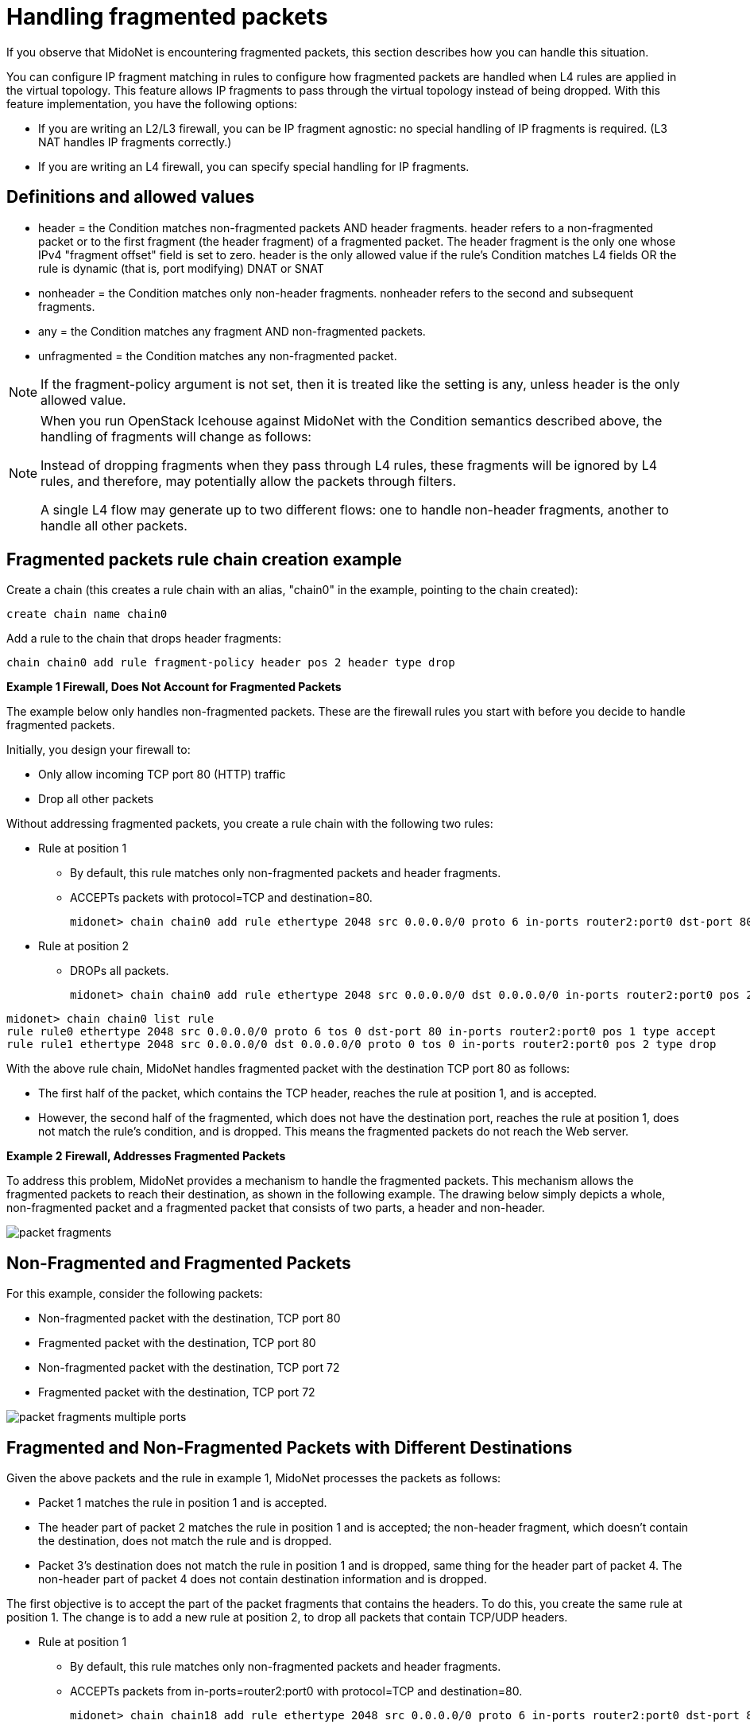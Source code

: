 [[handling_fragmented_packets]]
= Handling fragmented packets

If you observe that MidoNet is encountering fragmented packets, this section
describes how you can handle this situation.

You can configure IP fragment matching in rules to configure how fragmented
packets are handled when L4 rules are applied in the virtual topology. This
feature allows IP fragments to pass through the virtual topology instead of
being dropped. With this feature implementation, you have the following options:

* If you are writing an L2/L3 firewall, you can be IP fragment agnostic: no
special handling of IP fragments is required. (L3 NAT handles IP fragments
correctly.)

* If you are writing an L4 firewall, you can specify special handling for IP
fragments.

++++
<?dbhtml stop-chunking?>
++++

== Definitions and allowed values

* header = the Condition matches non-fragmented packets AND header fragments.
header refers to a non-fragmented packet or to the first fragment (the header
fragment) of a fragmented packet. The header fragment is the only one whose IPv4
"fragment offset" field is set to zero. header is the only allowed value if the
rule's Condition matches L4 fields OR the rule is dynamic (that is, port
modifying) DNAT or SNAT

* nonheader = the Condition matches only non-header fragments. nonheader refers
to the second and subsequent fragments.

* any = the Condition matches any fragment AND non-fragmented packets.

* unfragmented = the Condition matches any non-fragmented packet.

[NOTE]
If the fragment-policy argument is not set, then it is treated like the setting
is any, unless header is the only allowed value.

[NOTE]
====
When you run OpenStack Icehouse against MidoNet with the Condition semantics
described above, the handling of fragments will change as follows:

Instead of dropping fragments when they pass through L4 rules, these fragments
will be ignored by L4 rules, and therefore, may potentially allow the packets
through filters.

A single L4 flow may generate up to two different flows: one to handle
non-header fragments, another to handle all other packets.
====

== Fragmented packets rule chain creation example

Create a chain (this creates a rule chain with an alias, "chain0" in the
example, pointing to the chain created):

[source]
create chain name chain0

Add a rule to the chain that drops header fragments:

[source]
chain chain0 add rule fragment-policy header pos 2 header type drop

*Example 1 Firewall, Does Not Account for Fragmented Packets*

The example below only handles non-fragmented packets. These are the firewall
rules you start with before you decide to handle fragmented packets.

Initially, you design your firewall to:

* Only allow incoming TCP port 80 (HTTP) traffic
* Drop all other packets

Without addressing fragmented packets, you create a rule chain with the
following two rules:

* Rule at position 1
+
** By default, this rule matches only non-fragmented packets and header
fragments.
+
** ACCEPTs packets with protocol=TCP and destination=80.
+
[source]
midonet> chain chain0 add rule ethertype 2048 src 0.0.0.0/0 proto 6 in-ports router2:port0 dst-port 80 pos 1 type accept

* Rule at position 2
+
** DROPs all packets.
+
[source]
midonet> chain chain0 add rule ethertype 2048 src 0.0.0.0/0 dst 0.0.0.0/0 in-ports router2:port0 pos 2 type drop

[source]
midonet> chain chain0 list rule
rule rule0 ethertype 2048 src 0.0.0.0/0 proto 6 tos 0 dst-port 80 in-ports router2:port0 pos 1 type accept
rule rule1 ethertype 2048 src 0.0.0.0/0 dst 0.0.0.0/0 proto 0 tos 0 in-ports router2:port0 pos 2 type drop

With the above rule chain, MidoNet handles fragmented packet with the
destination TCP port 80 as follows:

* The first half of the packet, which contains the TCP header, reaches the rule
at position 1, and is accepted.

* However, the second half of the fragmented, which does not have the
destination port, reaches the rule at position 1, does not match the rule's
condition, and is dropped. This means the fragmented packets do not reach the
Web server.

*Example 2 Firewall, Addresses Fragmented Packets*

To address this problem, MidoNet provides a mechanism to handle the fragmented
packets. This mechanism allows the fragmented packets to reach their
destination, as shown in the following example. The drawing below simply depicts
a whole, non-fragmented packet and a fragmented packet that consists of two
parts, a header and non-header.

image::packet_fragments.png[]

== Non-Fragmented and Fragmented Packets

For this example, consider the following packets:

* Non-fragmented packet with the destination, TCP port 80

* Fragmented packet with the destination, TCP port 80

* Non-fragmented packet with the destination, TCP port 72

* Fragmented packet with the destination, TCP port 72

image::packet_fragments_multiple_ports.png[]

== Fragmented and Non-Fragmented Packets with Different Destinations

Given the above packets and the rule in example 1, MidoNet processes the packets
as follows:

* Packet 1 matches the rule in position 1 and is accepted.

* The header part of packet 2 matches the rule in position 1 and is accepted;
the non-header fragment, which doesn't contain the destination, does not match
the rule and is dropped.

* Packet 3's destination does not match the rule in position 1 and is dropped,
same thing for the header part of packet 4. The non-header part of packet 4 does
not contain destination information and is dropped.

The first objective is to accept the part of the packet fragments that contains
the headers. To do this, you create the same rule at position 1. The change is
to add a new rule at position 2, to drop all packets that contain TCP/UDP headers.

* Rule at position 1
+
** By default, this rule matches only non-fragmented packets and header
fragments.
+
** ACCEPTs packets from in-ports=router2:port0 with protocol=TCP and
destination=80.
+
[source]
midonet> chain chain18 add rule ethertype 2048 src 0.0.0.0/0 proto 6 in-ports router2:port0 dst-port 80 pos 1 type accept

* Rule at position 2
+
** Drop packets that contain TCP/UDP headers
+
[source]
midonet> chain chain18 add rule ethertype 2048 src 0.0.0.0/0 in-ports router2:port0 fragment-policy header pos 2 type drop

* Rule at position 3
+
** Accept all other packets
+
[source]
midonet> chain chain18 add rule ethertype 2048 src 0.0.0.0/0 in-ports router2:port0 dst 0.0.0.0/0 pos 3 type accept

Look at the packets in the above figure, starting with the packets destined for
port 72, and how they the progress through this new rule chain:

* Packet 3's destination is port 72, not port 80, does not match the rule in
position number 1, and continues to the rule at position number 2.

* Packet 3 contains a TCP header and therefore matches the rule at position
number 2 and isdropped.

* The header fragment of packet 4 contains a destination of port 72, does not
match the rule at position 1 and continues to the rule at position number 2.

* This fragment contains a TCP header, matches the rule at position number 2,
and is dropped.

* The non-header fragment of packet 4 does not contain a header (and therefore,
has no destination information), does not match the rule at position 1, and
continues to the rule at position 2.

* This non-header packet fragment does not contain a TCP/UDP header, does not
match the rule at position 2, and continues to the rule at position 3.

* The rule at position 3 accepts all packets that reach it and accepts this
packet fragment. Because this packet does not have any associated header
information it will not be reassembled and sent to an application and will
eventually be dropped.

Looking at packets 1 and 2:

* Packet 1 is destined for TCP port 80, matches the rule at position 1, and is
accepted.

* For packet 2, the packet fragment with the header contains a destination of
TCP port 80, matches the rule at position 1, and is accepted.

* The non-header packet fragment of packet number 2 does not contain a header,
does not match the rule at position number 1, and continues to the rule at
position number 2.

* This non-header packet fragment does not contain a TCP/UDP header, therefore
does not match the rule at position number 2, is not dropped, and continues to
the rule at position number 3.

* The rule at position number 3 accepts all packets, so this packet fragment is
accepted.

This change allows non-header fragments to get past both the rules at positions
1 and 2, and exit the chain with an ACCEPT. With this change, the firewall now
lets all non-header fragments through, but you decided that the level of risk is
acceptable and are just trying to fix the broken HTTP flows. This is not a
problem, as an unwanted nonheader fragment will be discarded if the
corresponding header fragment is never received.
